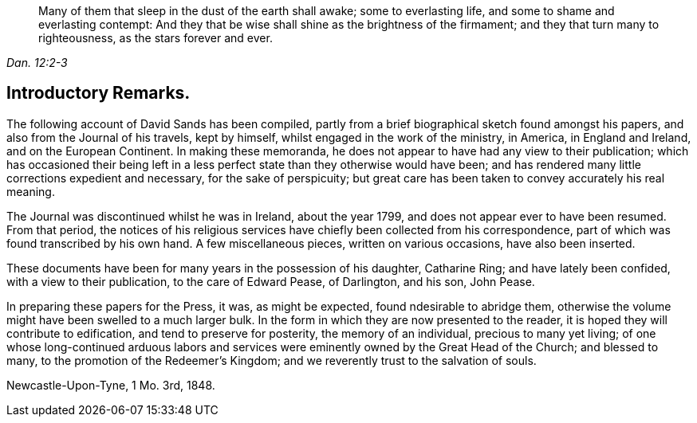 [quote.epigraph, , Dan. 12:2-3]
____
Many of them that sleep in the dust of the earth shall awake; some to everlasting life,
and some to shame and everlasting contempt:
And they that be wise shall shine as the brightness of the firmament;
and they that turn many to righteousness,
as the stars forever and ever.
____

== Introductory Remarks.

The following account of David Sands has been compiled,
partly from a brief biographical sketch found amongst his papers,
and also from the Journal of his travels, kept by himself,
whilst engaged in the work of the ministry, in America, in England and Ireland,
and on the European Continent.
In making these memoranda, he does not appear to have had any view to their publication;
which has occasioned their being left in a less perfect
state than they otherwise would have been;
and has rendered many little corrections expedient and necessary,
for the sake of perspicuity;
but great care has been taken to convey accurately his real meaning.

The Journal was discontinued whilst he was in Ireland, about the year 1799,
and does not appear ever to have been resumed.
From that period,
the notices of his religious services have chiefly been collected from his correspondence,
part of which was found transcribed by his own hand.
A few miscellaneous pieces, written on various occasions, have also been inserted.

These documents have been for many years in the possession of his daughter,
Catharine Ring; and have lately been confided, with a view to their publication,
to the care of Edward Pease, of Darlington, and his son, John Pease.

In preparing these papers for the Press, it was, as might be expected,
found ndesirable to abridge them,
otherwise the volume might have been swelled to a much larger bulk.
In the form in which they are now presented to the reader,
it is hoped they will contribute to edification, and tend to preserve for posterity,
the memory of an individual, precious to many yet living;
of one whose long-continued arduous labors and services
were eminently owned by the Great Head of the Church;
and blessed to many, to the promotion of the Redeemer`'s Kingdom;
and we reverently trust to the salvation of souls.

Newcastle-Upon-Tyne, 1 Mo. 3rd, 1848.
